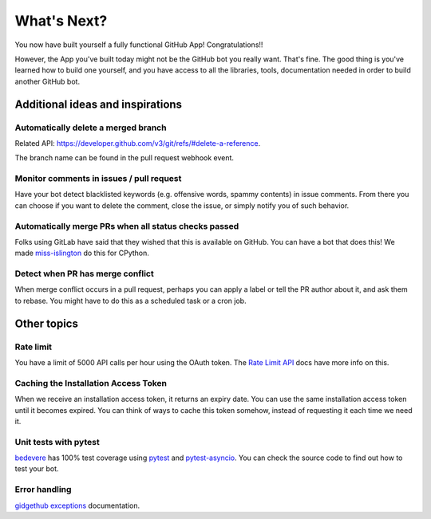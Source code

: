 What's Next?
============

You now have built yourself a fully functional GitHub App! Congratulations!!

However, the App you've built today might not be the GitHub bot you really want.
That's fine. The good thing is you've learned how to build one yourself, and you
have access to all the libraries, tools, documentation needed in order to build
another GitHub bot.

Additional ideas and inspirations
---------------------------------

Automatically delete a merged branch
''''''''''''''''''''''''''''''''''''

Related API: https://developer.github.com/v3/git/refs/#delete-a-reference.

The branch name can be found in the pull request webhook event.

Monitor comments in issues / pull request
'''''''''''''''''''''''''''''''''''''''''

Have your bot detect blacklisted keywords (e.g. offensive words, spammy contents) in
issue comments. From there you can choose if you want to delete the comment,
close the issue, or simply notify you of such behavior.

Automatically merge PRs when all status checks passed
'''''''''''''''''''''''''''''''''''''''''''''''''''''

Folks using GitLab have said that they wished that this is available on GitHub.
You can have a bot that does this! We made `miss-islington <https://github.com/python/miss-islington/blob/master/miss_islington/backport_pr.py>`_
do this for CPython.

Detect when PR has merge conflict
'''''''''''''''''''''''''''''''''

When merge conflict occurs in a pull request, perhaps you can apply a label or
tell the PR author about it, and ask them to rebase. You might have to do this
as a scheduled task or a cron job.


Other topics
------------

Rate limit
''''''''''

You have a limit of 5000 API calls per hour using the OAuth token.
The `Rate Limit API <https://developer.github.com/v3/rate_limit/>`_ docs have
more info on this.

Caching the Installation Access Token
'''''''''''''''''''''''''''''''''''''

When we receive an installation access token, it returns an expiry date. You can
use the same installation access token until it becomes expired. You can think
of ways to cache this token somehow, instead of requesting it each time we need it.

Unit tests with pytest
''''''''''''''''''''''

`bedevere <https://github.com/python/bedevere>`_ has 100% test coverage using
`pytest <https://docs.pytest.org/en/latest/>`_ and
`pytest-asyncio <https://pypi.org/project/pytest-asyncio/>`_.
You can check the source code to find out how to test your bot.


Error handling
''''''''''''''

`gidgethub exceptions <https://gidgethub.readthedocs.io/en/latest/__init__.html>`_ documentation.


